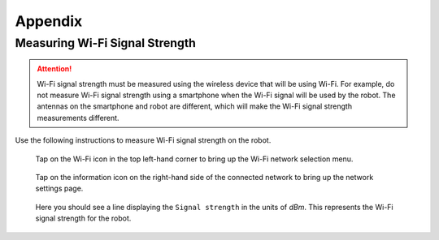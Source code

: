 ********
Appendix
********

.. _measuring-wifi-signal-strength:

Measuring Wi-Fi Signal Strength
===============================

.. Attention:: Wi-Fi signal strength must be measured using the wireless device that will be using Wi-Fi. For example, do not measure Wi-Fi signal strength using a smartphone when the Wi-Fi signal will be used by the robot. The antennas on the smartphone and robot are different, which will make the Wi-Fi signal strength measurements different.

Use the following instructions to measure Wi-Fi signal strength on the robot.

.. figure:: assets/images/appendix/homescreen.png 
  :alt: Home screen

  Tap on the Wi-Fi icon in the top left-hand corner to bring up the Wi-Fi network selection menu.

.. figure:: assets/images/appendix/wifi-selection.png 
  :alt: Wi-Fi network selection menu

  Tap on the information icon on the right-hand side of the connected network to bring up the network settings page.

.. figure:: assets/images/appendix/network-settings.png 
  :alt: Wi-Fi network settings page

  Here you should see a line displaying the ``Signal strength`` in the units of `dBm`. This represents the Wi-Fi signal strength for the robot.




  